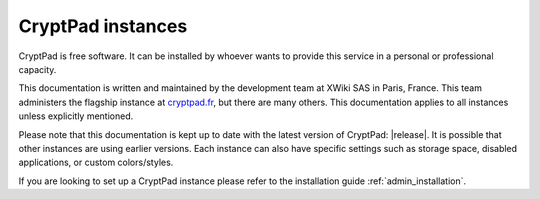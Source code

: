 .. _cryptpad_instances:

CryptPad instances
==================

CryptPad is free software. It can be installed by whoever wants to provide this service in a personal or professional capacity.

This documentation is written and maintained by the development team at XWiki SAS in Paris, France. This team administers the flagship instance at `cryptpad.fr <https://cryptpad.fr>`__, but there are many others. This documentation applies to all instances unless explicitly mentioned.

Please note that this documentation is kept up to date with the latest version of CryptPad: |release|. It is possible that other instances are using earlier versions. Each instance can also have specific settings such as storage space, disabled applications, or custom colors/styles.

If you are looking to set up a CryptPad instance please refer to the installation guide :ref:`admin_installation`.
